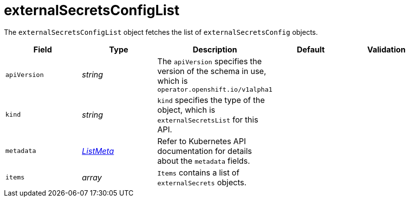 // Module included in the following assemblies:
//
// * security/external_secrets_operator/external-secrets-operator-api.adoc

:_mod-docs-content-type: REFERENCE
[id="eso-external-secrets-list_{context}"]
= externalSecretsConfigList

The `externalSecretsConfigList` object fetches the list of `externalSecretsConfig` objects.

[cols="1,1,1,1,1",options="header"]
|===
| Field
| Type
| Description
| Default
| Validation

| `apiVersion`
| _string_
| The `apiVersion` specifies the version of the schema in use, which is `operator.openshift.io/v1alpha1`
|
|

| `kind`
| _string_
| `kind` specifies the type of the object, which is `externalSecretsList` for this API.
|
|

| `metadata`
| link:https://kubernetes.io/docs/reference/generated/kubernetes-api/v1.31/#listmeta-v1-meta[_ListMeta_]
| Refer to Kubernetes API documentation for details about the `metadata` fields.
|
|

| `items`
| _array_
| `Items` contains a list of `externalSecrets` objects.
|
|
|===

